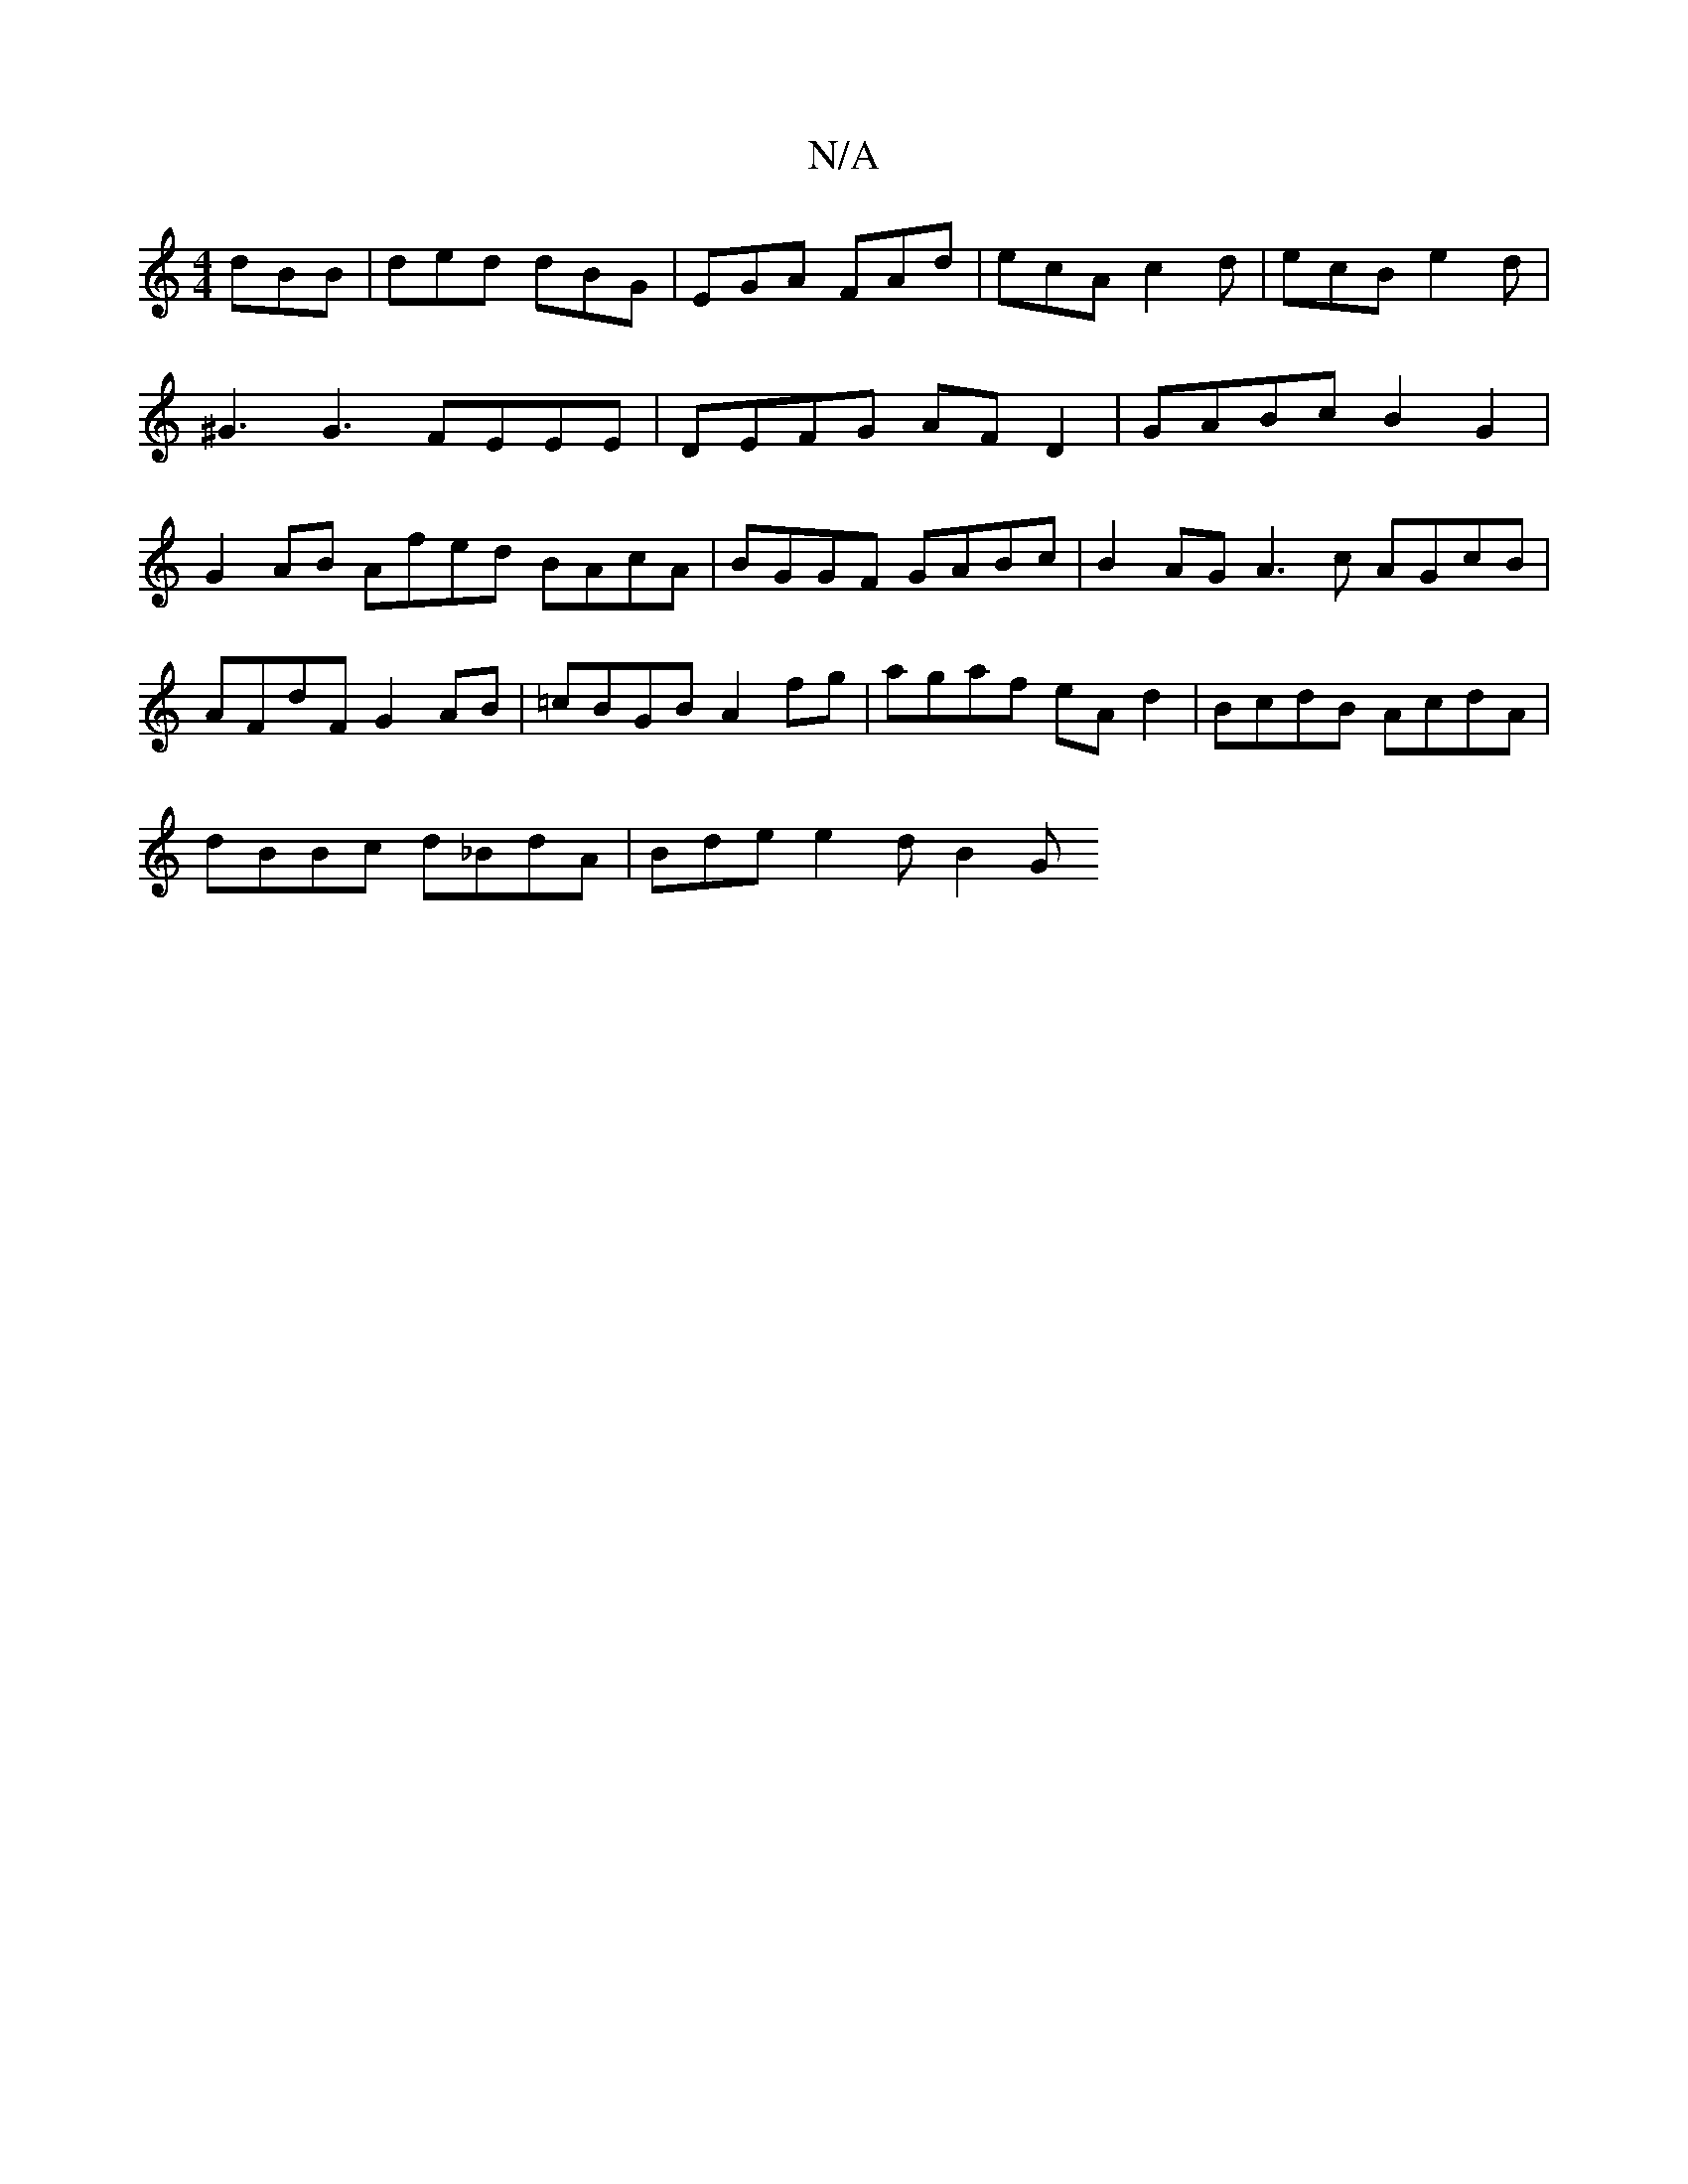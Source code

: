 X:1
T:N/A
M:4/4
R:N/A
K:Cmajor
3 dBB | ded dBG | EGA FAd | ecA c2 d | ecB e2 d |
^G3 G3 FEEE | DEFG AF D2 | GABc B2 G2 | G2AB Afed BAcA | BGGF GABc | B2AG A3 c AGcB|AFdF G2AB|=cBGB A2fg|agaf eAd2|BcdB AcdA|
dBBc d_BdA|Bde e2 d B2 G